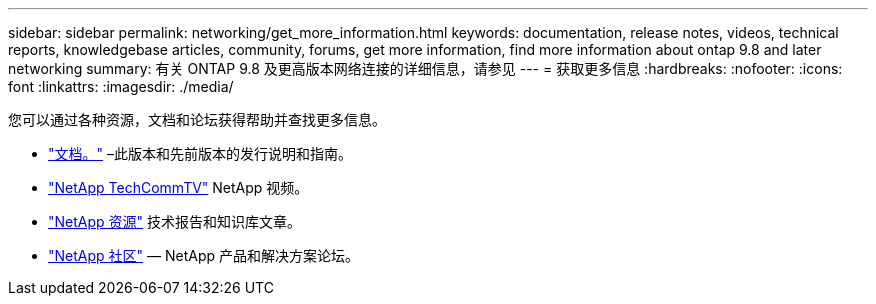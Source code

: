 ---
sidebar: sidebar 
permalink: networking/get_more_information.html 
keywords: documentation, release notes, videos, technical reports, knowledgebase articles, community, forums, get more information, find more information about ontap 9.8 and later networking 
summary: 有关 ONTAP 9.8 及更高版本网络连接的详细信息，请参见 
---
= 获取更多信息
:hardbreaks:
:nofooter: 
:icons: font
:linkattrs: 
:imagesdir: ./media/


[role="lead"]
您可以通过各种资源，文档和论坛获得帮助并查找更多信息。

* https://docs.netapp.com/ontap-9/index.jsp["文档。"^] –此版本和先前版本的发行说明和指南。
* https://www.youtube.com/user/NetAppTechCommTV/["NetApp TechCommTV"^] NetApp 视频。
* https://www.netapp.com/["NetApp 资源"^] 技术报告和知识库文章。
* https://community.netapp.com/["NetApp 社区"^] — NetApp 产品和解决方案论坛。

